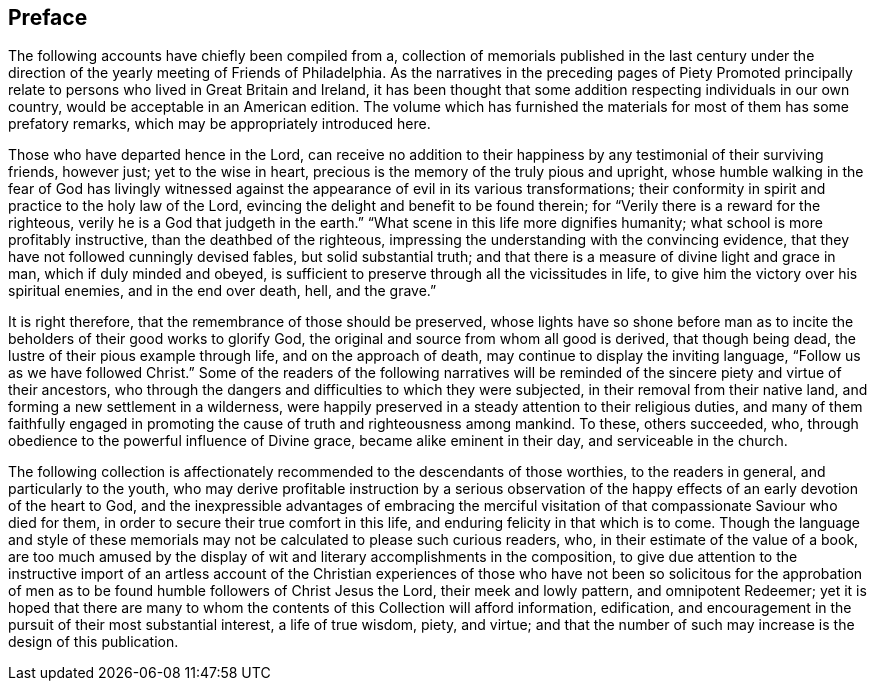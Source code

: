 == Preface

The following accounts have chiefly been compiled from a,
collection of memorials published in the last century under the
direction of the yearly meeting of Friends of Philadelphia.
As the narratives in the preceding pages of Piety Promoted principally
relate to persons who lived in Great Britain and Ireland,
it has been thought that some addition respecting individuals in our own country,
would be acceptable in an American edition.
The volume which has furnished the materials for most of them has some prefatory remarks,
which may be appropriately introduced here.

Those who have departed hence in the Lord,
can receive no addition to their happiness by any testimonial of their surviving friends,
however just; yet to the wise in heart,
precious is the memory of the truly pious and upright,
whose humble walking in the fear of God has livingly witnessed
against the appearance of evil in its various transformations;
their conformity in spirit and practice to the holy law of the Lord,
evincing the delight and benefit to be found therein;
for "`Verily there is a reward for the righteous,
verily he is a God that judgeth in the earth.`"
"`What scene in this life more dignifies humanity;
what school is more profitably instructive, than the deathbed of the righteous,
impressing the understanding with the convincing evidence,
that they have not followed cunningly devised fables, but solid substantial truth;
and that there is a measure of divine light and grace in man,
which if duly minded and obeyed,
is sufficient to preserve through all the vicissitudes in life,
to give him the victory over his spiritual enemies, and in the end over death, hell,
and the grave.`"

It is right therefore, that the remembrance of those should be preserved,
whose lights have so shone before man as to incite
the beholders of their good works to glorify God,
the original and source from whom all good is derived, that though being dead,
the lustre of their pious example through life, and on the approach of death,
may continue to display the inviting language, "`Follow us as we have followed Christ.`"
Some of the readers of the following narratives will be
reminded of the sincere piety and virtue of their ancestors,
who through the dangers and difficulties to which they were subjected,
in their removal from their native land, and forming a new settlement in a wilderness,
were happily preserved in a steady attention to their religious duties,
and many of them faithfully engaged in promoting
the cause of truth and righteousness among mankind.
To these, others succeeded, who,
through obedience to the powerful influence of Divine grace,
became alike eminent in their day, and serviceable in the church.

The following collection is affectionately recommended to the descendants of those worthies,
to the readers in general, and particularly to the youth,
who may derive profitable instruction by a serious observation
of the happy effects of an early devotion of the heart to God,
and the inexpressible advantages of embracing the merciful
visitation of that compassionate Saviour who died for them,
in order to secure their true comfort in this life,
and enduring felicity in that which is to come.
Though the language and style of these memorials
may not be calculated to please such curious readers,
who, in their estimate of the value of a book,
are too much amused by the display of wit and literary accomplishments in the composition,
to give due attention to the instructive import of an artless account of the
Christian experiences of those who have not been so solicitous for the approbation
of men as to be found humble followers of Christ Jesus the Lord,
their meek and lowly pattern, and omnipotent Redeemer;
yet it is hoped that there are many to whom the contents
of this Collection will afford information,
edification, and encouragement in the pursuit of their most substantial interest,
a life of true wisdom, piety, and virtue;
and that the number of such may increase is the design of this publication.
